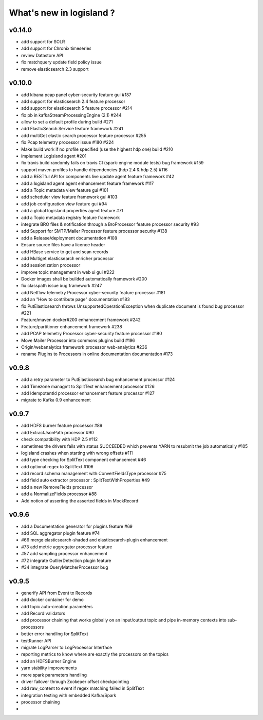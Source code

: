 What's new in logisland ?
=========================



v0.14.0
-------

- add support for SOLR
- add support for Chronix timeseries
- review Datastore API
- fix matchquery update field policy issue
- remove elasticsearch 2.3 support


v0.10.0
-------

- add kibana pcap panel cyber-security feature gui #187
- add support for elasticsearch 2.4 feature processor
- add support for elasticsearch 5 feature processor #214
- fix pb in kafkaStreamProcessingEngine (2.1) #244
- allow to set a default profile during build #271
- add ElasticSearch Service feature framework #241
- add multiGet elastic search processor feature processor #255
- fix Pcap telemetry processor issue #180 #224
- Make build work if no profile specified (use the highest hdp one) build #210
- implement Logisland agent #201
- fix travis build randomly fails on travis CI (spark-engine module tests) bug framework #159
- support maven profiles to handle dépendencies (hdp 2.4 & hdp 2.5) #116
- add a RESTful API for components live update agent feature framework #42
- add a logisland agent agent enhancement feature framework #117
- add a Topic metadata view feature gui #101
- add scheduler view feature framework gui #103
- add job configuration view feature gui #94
- add a global logisland.properties agent feature #71
- add a Topic metadata registry feature framework
- integrate BRO files & notification through a BroProcessor feature processor security #93
- add Support for SMTP/Mailer Processor feature processor security #138
- add a Release/deployment documentation #108
- Ensure source files have a licence header
- add HBase service to get and scan records
- add Multiget elasticsearch enricher processor
- add sessionization processor
- improve topic management in web ui gui #222
- Docker images shall be builded automatically framework #200
- fix classpath issue bug framework #247
- add Netflow telemetry Processor cyber-security feature processor #181
- add an "How to contribute page" documentation #183
- fix PutElasticsearch throws UnsupportedOperationException when duplicate document is found bug processor #221
- Feature/maven docker#200  enhancement framework #242
- Feature/partitioner  enhancement framework #238
- add PCAP telemetry Processor cyber-security feature processor #180
- Move Mailer Processor into commons plugins build #196
- Origin/webanalytics  framework processor web-analytics #236
- rename Plugins to Processors in online documentation documentation #173


v0.9.8
------
- add a retry parameter to PutElasticsearch bug enhancement processor #124
- add Timezone managmt to SplitText enhancement processor #126
- add IdempotentId processor enhancement feature processor #127
- migrate to Kafka 0.9 enhancement



v0.9.7
------

- add HDFS burner feature processor #89
- add ExtractJsonPath processor  #90
- check compatibility with HDP 2.5 #112
- sometimes the drivers fails with status SUCCEEDED which prevents YARN to resubmit the job automatically #105
- logisland crashes when starting with wrong offsets #111
- add type checking for SplitText component enhancement #46
- add optional regex to SplitText #106
- add record schema management with ConvertFieldsType processor #75
- add field auto extractor processor : SplitTextWithProperties #49
- add a new RemoveFields processor
- add a NormalizeFields processor #88
- Add notion of asserting the asserted fields in MockRecord


v0.9.6
------

- add a Documentation generator for plugins feature #69
- add SQL aggregator plugin feature #74
- #66 merge elasticsearch-shaded and elasticsearch-plugin enhancement
- #73 add metric aggregator processor feature
- #57 add sampling processor enhancement
- #72 integrate OutlierDetection plugin feature
- #34 integrate QueryMatcherProcessor bug


v0.9.5
------

- generify API from Event to Records
- add docker container for demo
- add topic auto-creation parameters
- add Record validators
- add processor chaining that works globally on an input/output topic and pipe in-memory contexts into sub-processors
- better error handling for SplitText
- testRunner API
- migrate LogParser to LogProcessor Interface
- reporting metrics to know where are exactly the processors on the topics
- add an HDFSBurner Engine
- yarn stability improvements
- more spark parameters handling
- driver failover through Zookeper offset checkpointing
- add raw_content to event if regex matching failed in SplitText
- integration testing with embedded Kafka/Spark
- processor chaining
-
